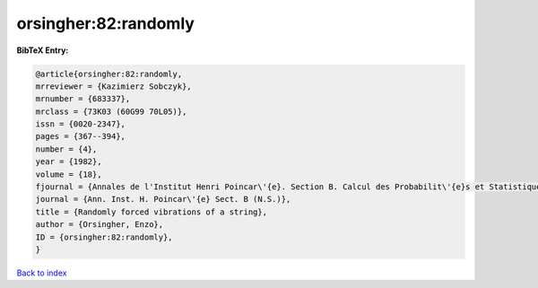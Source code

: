orsingher:82:randomly
=====================

.. :cite:t:`orsingher:82:randomly`

.. bibliography:: ../../All.bib

**BibTeX Entry:**

.. code-block:: bibtex

   @article{orsingher:82:randomly,
   mrreviewer = {Kazimierz Sobczyk},
   mrnumber = {683337},
   mrclass = {73K03 (60G99 70L05)},
   issn = {0020-2347},
   pages = {367--394},
   number = {4},
   year = {1982},
   volume = {18},
   fjournal = {Annales de l'Institut Henri Poincar\'{e}. Section B. Calcul des Probabilit\'{e}s et Statistique. Nouvelle S\'{e}rie},
   journal = {Ann. Inst. H. Poincar\'{e} Sect. B (N.S.)},
   title = {Randomly forced vibrations of a string},
   author = {Orsingher, Enzo},
   ID = {orsingher:82:randomly},
   }

`Back to index <../index>`_
